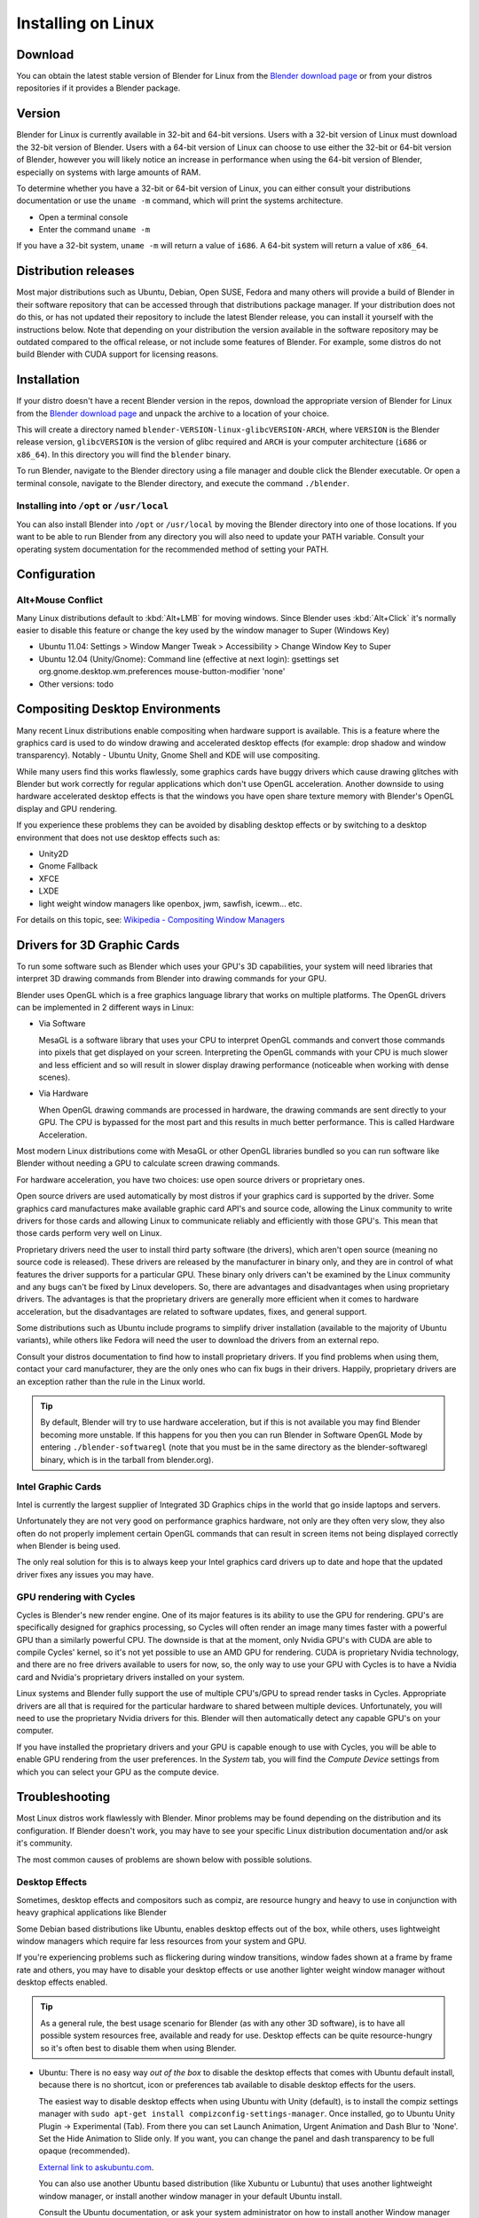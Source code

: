 Installing on Linux
*******************

Download
========

You can obtain the latest stable version of Blender for Linux from the
`Blender download page <http://www.blender.org/download>`__
or from your distros repositories if it provides a Blender package.


Version
=======

Blender for Linux is currently available in 32-bit and 64-bit versions.
Users with a 32-bit version of Linux must download the 32-bit version of Blender. Users with a
64-bit version of Linux can choose to use either the 32-bit or 64-bit version of Blender,
however you will likely notice an increase in performance when using the 64-bit version of
Blender, especially on systems with large amounts of RAM.

To determine whether you have a 32-bit or 64-bit version of Linux, you can either consult your
distributions documentation or use the ``uname -m`` command, which will print the systems architecture.


- Open a terminal console
- Enter the command ``uname -m``

If you have a 32-bit system, ``uname -m`` will return a value of ``i686``.
A 64-bit system will return a value of ``x86_64``.


Distribution releases
=====================

Most major distributions such as Ubuntu, Debian, Open SUSE, Fedora and many others will
provide a build of Blender in their software repository that can be accessed through that
distributions package manager. If your distribution does not do this,
or has not updated their repository to include the latest Blender release,
you can install it yourself with the instructions below.
Note that depending on your distribution the version available in the software repository may
be outdated compared to the offical release, or not include some features of Blender. For example,
some distros do not build Blender with CUDA support for licensing reasons.


Installation
============
If your distro doesn't have a recent Blender version in the repos, download the appropriate version of
Blender for Linux from the `Blender download page <http://www.blender.org/download>`__
and unpack the archive to a location of your choice.

This will create a directory named ``blender-VERSION-linux-glibcVERSION-ARCH``,
where ``VERSION`` is the Blender release version, ``glibcVERSION`` is the
version of glibc required and ``ARCH`` is your computer architecture
(``i686`` or ``x86_64``).
In this directory you will find the ``blender`` binary.

To run Blender, navigate to the Blender directory using a file manager and double click the Blender
executable. Or open a terminal console, navigate to the Blender directory, and execute the command ``./blender``.


Installing into ``/opt`` or ``/usr/local``
------------------------------------------

You can also install Blender into ``/opt`` or ``/usr/local`` by moving the
Blender directory into one of those locations. If you want to be able to run Blender from any
directory you will also need to update your PATH variable.
Consult your operating system documentation for the recommended method of setting your PATH.


Configuration
=============


Alt+Mouse Conflict
------------------

Many Linux distributions default to :kbd:`Alt+LMB` for moving
windows. Since Blender uses :kbd:`Alt+Click` it's normally easier to disable this feature or change
the key used by the window manager to Super (Windows Key)

- Ubuntu 11.04: Settings > Window Manger Tweak > Accessibility > Change Window Key to Super
- Ubuntu 12.04 (Unity/Gnome): Command line (effective at next login):
  gsettings set org.gnome.desktop.wm.preferences mouse-button-modifier 'none'
- Other versions: todo


Compositing Desktop Environments
================================

Many recent Linux distributions enable compositing when hardware support is available. This is
a feature where the graphics card is used to do window drawing and accelerated desktop effects
(for example: drop shadow and window transparency). Notably - Ubuntu Unity,
Gnome Shell and KDE will use compositing.

While many users find this works flawlessly, some graphics cards have buggy drivers which
cause drawing glitches with Blender but work correctly for regular applications which don't
use OpenGL acceleration. Another downside to using hardware accelerated desktop effects is
that the windows you have open share texture memory with Blender's OpenGL display and GPU
rendering.

If you experience these problems they can be avoided by disabling desktop effects or by
switching to a desktop environment that does not use desktop effects such as:

- Unity2D
- Gnome Fallback
- XFCE
- LXDE
- light weight window managers like openbox, jwm, sawfish, icewm... etc.

For details on this topic,
see: `Wikipedia - Compositing Window Managers <http://en.wikipedia.org/wiki/Compositing_window_manager>`__


Drivers for 3D Graphic Cards
============================

To run some software such as Blender which uses your GPU's 3D capabilities, your system will need libraries
that interpret 3D drawing commands from Blender into drawing commands for your GPU.

Blender uses OpenGL which is a free graphics language library that works on multiple platforms.
The OpenGL drivers can be implemented in 2 different ways in Linux:

- Via Software

  MesaGL is a software library that uses your CPU to interpret OpenGL commands and convert those
  commands into pixels that get displayed on your screen. Interpreting the OpenGL commands with your
  CPU is much slower and less efficient and so will result in slower display drawing performance
  (noticeable when working with dense scenes).

- Via Hardware

  When OpenGL drawing commands are processed in hardware, the drawing commands are sent directly to your
  GPU. The CPU is bypassed for the most part and this results in much better performance.
  This is called Hardware Acceleration.

Most modern Linux distributions come with MesaGL or other OpenGL libraries bundled so you can run software
like Blender without needing a GPU to calculate screen drawing commands.

For hardware acceleration, you have two choices: use open source drivers or proprietary ones.

Open source drivers are used automatically by most distros if your graphics card is supported by the driver.
Some graphics card manufactures make available graphic card API's and source code, allowing the Linux
community to write drivers for those cards and allowing Linux to communicate reliably and efficiently
with those GPU's. This mean that those cards perform very well on Linux.

Proprietary drivers need the user to install third party software (the drivers), which aren't open source
(meaning no source code is released).  These drivers are released by the manufacturer in binary
only, and they are in control of what features the driver supports for a particular GPU. These binary only
drivers can't be examined by the Linux community and any bugs can't be fixed by Linux developers. So,
there are advantages and disadvantages when using proprietary drivers. The advantages is that the proprietary
drivers are generally more efficient when it comes to hardware acceleration, but the disadvantages are related
to software updates, fixes, and general support.

Some distributions such as Ubuntu include programs to simplify driver installation (available to the
majority of Ubuntu variants), while others like Fedora will need the user to download the drivers
from an external repo.

Consult your distros documentation to find how to install proprietary drivers. If you find problems when
using them, contact your card manufacturer, they are the only ones who can fix bugs in their drivers.
Happily, proprietary drivers are an exception rather than the rule in the Linux world.

.. tip::

   By default, Blender will try to use hardware acceleration, but if this is not available you
   may find Blender becoming more unstable. If this happens for you then you can run Blender in Software
   OpenGL Mode by entering ``./blender-softwaregl`` (note that you must be in the same directory as  the
   blender-softwaregl binary, which is in the tarball from blender.org).


Intel Graphic Cards
-------------------

Intel is currently the largest supplier of Integrated 3D Graphics chips in the world that go
inside laptops and servers.

Unfortunately they are not very good on performance graphics hardware, not only are they often very slow,
they also often do not properly implement certain OpenGL commands that can result in screen items not
being displayed correctly when Blender is being used.

The only real solution for this is to always keep your Intel graphics card drivers up to date and hope
that the updated driver fixes any issues you may have.


GPU rendering with Cycles
-------------------------

Cycles is Blender's new render engine. One of its major features is its ability to use the GPU for rendering.
GPU's are specifically designed for graphics processing, so Cycles will often render an image many times
faster with a powerful GPU than a similarly powerful CPU. The downside is that at the moment, only Nvidia GPU's
with CUDA are able to compile Cycles' kernel, so it's not yet possible to use an AMD GPU for rendering.
CUDA is proprietary Nvidia technology, and there are no free drivers available to users for now, so,
the only way to use your GPU with Cycles is to have a Nvidia card and
Nvidia's proprietary drivers installed on your system.

Linux systems and Blender fully support the use of multiple CPU's/GPU to spread render
tasks in Cycles. Appropriate drivers are all that is required for the particular hardware to
shared between multiple devices. Unfortunately, you will need to use the proprietary Nvidia drivers for this.
Blender will then automatically detect any capable GPU's on your computer.

If you have installed the proprietary drivers and your GPU is capable enough to use with Cycles, you
will be able to enable GPU rendering from the user preferences. In the *System* tab, you will find the
*Compute Device* settings from which you can select your GPU as the compute device.


Troubleshooting
===============

Most Linux distros work flawlessly with Blender.
Minor problems may be found depending on the distribution and its configuration.
If Blender doesn't work, you may have to see your specific Linux distribution documentation
and/or ask it's community.

The most common causes of problems are shown below with possible solutions.


Desktop Effects
---------------

Sometimes, desktop effects and compositors such as compiz, are resource hungry and heavy to use in conjunction
with heavy graphical applications like Blender

Some Debian based distributions like Ubuntu, enables desktop effects out of the box, while others,
uses lightweight window managers which require far less resources from your system and GPU.

If you're experiencing problems such as flickering during window transitions, window fades shown at a
frame by frame rate and others, you may have to disable your desktop effects or use another lighter weight
window manager without desktop effects enabled.

.. tip::

   As a general rule, the best usage scenario for Blender (as with any other 3D software),
   is to have all possible system resources free, available and ready for use. Desktop
   effects can be quite resource-hungry so it's often best to disable them when using Blender.

- Ubuntu:
  There is no easy way *out of the box* to disable the desktop effects that comes with Ubuntu
  default install, because there is no shortcut,
  icon or preferences tab available to disable desktop effects for the users.

  The easiest way to disable desktop effects when using Ubuntu with Unity (default), is to install the
  compiz settings manager with ``sudo apt-get install compizconfig-settings-manager``.
  Once installed, go to Ubuntu Unity Plugin → Experimental (Tab).
  From there you can set Launch Animation, Urgent Animation and Dash Blur to 'None'. Set the Hide
  Animation to Slide only. If you want, you can change the panel and dash transparency to be full opaque (recommended).

  `External link to askubuntu.com <http://askubuntu.com/questions/138622/how-to-disable-all-unity-animations>`__.

  You can also use another Ubuntu based distribution (like Xubuntu or Lubuntu) that uses another lightweight
  window manager, or install another window manager in your default Ubuntu install.

  Consult the Ubuntu documentation, or ask your system administrator on how to install another
  Window manager with no desktop effects to improve performance.

- For other Debian based systems:

  In general, if you don't have a compositing window manager installed using desktop effects, you don't
  have anything to worry about it.
  If you do have something like Compiz or Metacity installed, consult the documentation on how to disable
  desktop effects.

